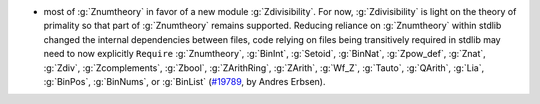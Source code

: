 - most of :g:`Znumtheory` in favor of a new module
  :g:`Zdivisibility`.
  For now, :g:`Zdivisibility` is light on the theory of primality so that part
  of :g:`Znumtheory` remains supported.
  Reducing reliance on :g:`Znumtheory` within stdlib changed the internal
  dependencies between files, code relying on files being transitively
  required in stdlib may need to now explicitly ``Require``
  :g:`Znumtheory`,
  :g:`BinInt`,
  :g:`Setoid`,
  :g:`BinNat`,
  :g:`Zpow_def`,
  :g:`Znat`,
  :g:`Zdiv`,
  :g:`Zcomplements`,
  :g:`Zbool`,
  :g:`ZArithRing`,
  :g:`ZArith`,
  :g:`Wf_Z`,
  :g:`Tauto`,
  :g:`QArith`,
  :g:`Lia`,
  :g:`BinPos`,
  :g:`BinNums`, or
  :g:`BinList`
  (`#19789 <https://github.com/coq/coq/pull/19789>`_,
  by Andres Erbsen).
